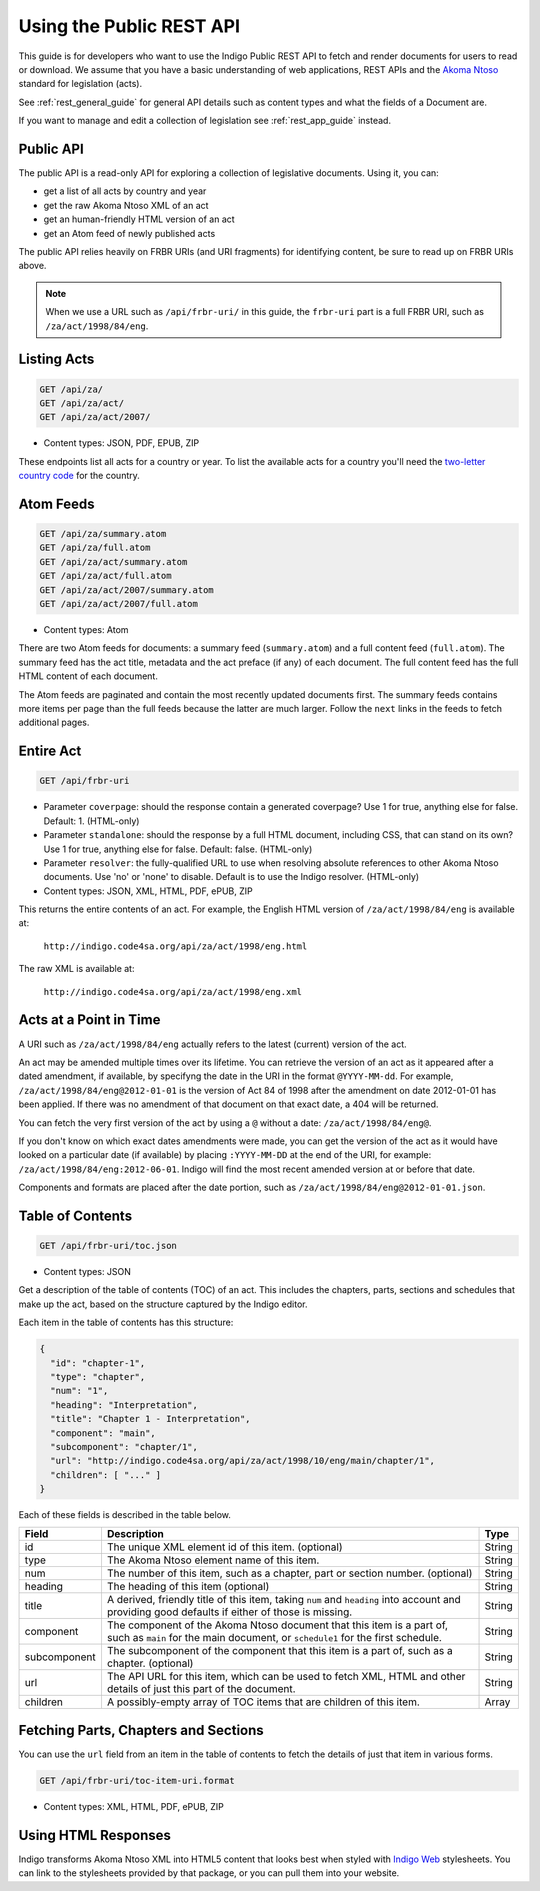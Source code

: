 .. _rest_public_guide:

Using the Public REST API
=========================

This guide is for developers who want to use the Indigo Public REST API
to fetch and render documents for users to read or download. We assume that
you have a basic understanding of web applications, REST APIs and the
`Akoma Ntoso <http://www.akomantoso.org/>`_ standard for legislation (acts).

See :ref:`rest_general_guide` for general API details such as content types and
what the fields of a Document are.

If you want to manage and edit a collection of legislation see :ref:`rest_app_guide` instead.

Public API
----------

The public API is a read-only API for exploring a collection of legislative documents. Using it, you can:

* get a list of all acts by country and year
* get the raw Akoma Ntoso XML of an act
* get an human-friendly HTML version of an act
* get an Atom feed of newly published acts

The public API relies heavily on FRBR URIs (and URI fragments) for identifying content, be sure to read up on FRBR URIs above.


.. note::

   When we use a URL such as ``/api/frbr-uri/`` in this guide, the ``frbr-uri`` part is a full FRBR URI, such as ``/za/act/1998/84/eng``.

Listing Acts
------------

.. code:: http

    GET /api/za/
    GET /api/za/act/
    GET /api/za/act/2007/
  
* Content types: JSON, PDF, EPUB, ZIP

These endpoints list all acts for a country or year.  To list the available acts for a country you'll need the `two-letter country code <http://en.wikipedia.org/wiki/ISO_3166-1_alpha-2>`_ for the country.

Atom Feeds
----------

.. code:: http

    GET /api/za/summary.atom
    GET /api/za/full.atom
    GET /api/za/act/summary.atom
    GET /api/za/act/full.atom
    GET /api/za/act/2007/summary.atom
    GET /api/za/act/2007/full.atom

* Content types: Atom

There are two Atom feeds for documents: a summary feed (``summary.atom``) and a full content feed (``full.atom``). The summary feed has the act title, metadata and the act preface (if any) of each document. The full content feed has the full HTML content of each document.

The Atom feeds are paginated and contain the most recently updated documents first. The summary feeds contains more items per page than the full feeds because the latter are much larger. Follow the ``next`` links in the feeds to fetch additional pages.


Entire Act
----------

.. code:: http

    GET /api/frbr-uri

* Parameter ``coverpage``: should the response contain a generated coverpage? Use 1 for true, anything else for false. Default: 1. (HTML-only)
* Parameter ``standalone``: should the response by a full HTML document, including CSS, that can stand on its own? Use 1 for true, anything else for false. Default: false. (HTML-only)
* Parameter ``resolver``: the fully-qualified URL to use when resolving absolute references to other Akoma Ntoso documents. Use 'no' or 'none' to disable. Default is to use the Indigo resolver. (HTML-only)
* Content types: JSON, XML, HTML, PDF, ePUB, ZIP


This returns the entire contents of an act. For example, the English HTML version of ``/za/act/1998/84/eng`` is available at:

    ``http://indigo.code4sa.org/api/za/act/1998/eng.html``

The raw XML is available at:

    ``http://indigo.code4sa.org/api/za/act/1998/eng.xml``

Acts at a Point in Time
-----------------------

A URI such as ``/za/act/1998/84/eng`` actually refers to the latest (current) version of the act.

An act may be amended multiple times over its lifetime. You can retrieve the version of an act as it appeared after a dated amendment, if available, by specifyng the date in the URI in the format ``@YYYY-MM-dd``. For example, ``/za/act/1998/84/eng@2012-01-01`` is the version of Act 84 of 1998 after the amendment on date 2012-01-01 has been applied. If there was no amendment of that document on that exact date, a 404 will be returned.

You can fetch the very first version of the act by using a ``@`` without a date: ``/za/act/1998/84/eng@``.

If you don't know on which exact dates amendments were made, you can get the version of the act as it would have looked on a particular date (if available) by placing ``:YYYY-MM-DD`` at the end of the URI, for example: ``/za/act/1998/84/eng:2012-06-01``. Indigo will find the most recent amended version at or before that date.

Components and formats are placed after the date portion, such as ``/za/act/1998/84/eng@2012-01-01.json``.

Table of Contents
-----------------

.. code:: http

    GET /api/frbr-uri/toc.json

* Content types: JSON

Get a description of the table of contents (TOC) of an act. This includes the chapters, parts, sections and schedules that make
up the act, based on the structure captured by the Indigo editor.

Each item in the table of contents has this structure:

.. code-block:: json

    {
      "id": "chapter-1",
      "type": "chapter",
      "num": "1",
      "heading": "Interpretation",
      "title": "Chapter 1 - Interpretation",
      "component": "main",
      "subcomponent": "chapter/1",
      "url": "http://indigo.code4sa.org/api/za/act/1998/10/eng/main/chapter/1",
      "children": [ "..." ]
    }

Each of these fields is described in the table below.

================= =================================================================================== ==========
Field             Description                                                                         Type
================= =================================================================================== ==========
id                The unique XML element id of this item. (optional)                                  String
type              The Akoma Ntoso element name of this item.                                          String
num               The number of this item, such as a chapter, part or section number. (optional)      String
heading           The heading of this item (optional)                                                 String
title             A derived, friendly title of this item, taking ``num`` and ``heading`` into         String
                  account and providing good defaults if either of those is missing.
component         The component of the Akoma Ntoso document that this item is a part of, such as      String
                  ``main`` for the main document, or ``schedule1`` for the first schedule.
subcomponent      The subcomponent of the component that this item is a part of, such as a chapter.   String
                  (optional)
url               The API URL for this item, which can be used to fetch XML, HTML and other details   String
                  of just this part of the document.
children          A possibly-empty array of TOC items that are children of this item.                 Array
================= =================================================================================== ==========

Fetching Parts, Chapters and Sections
-------------------------------------

You can use the ``url`` field from an item in the table of contents to fetch the details of just that item
in various forms.

.. code:: http

    GET /api/frbr-uri/toc-item-uri.format

* Content types: XML, HTML, PDF, ePUB, ZIP

Using HTML Responses
--------------------

Indigo transforms Akoma Ntoso XML into HTML5 content that looks best when styled with
`Indigo Web <https://github.com/Code4SA/indigo-web>`_ stylesheets. You can link
to the stylesheets provided by that package, or you can pull them into your website.
